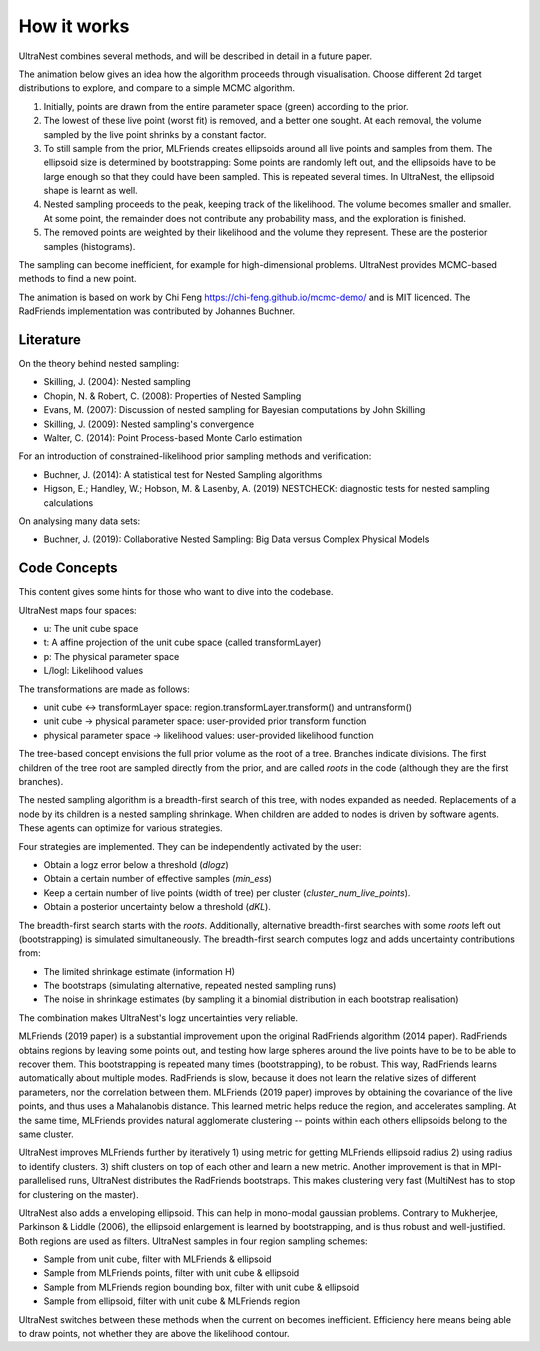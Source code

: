 =============
How it works
=============

UltraNest combines several methods, and will be described in detail 
in a future paper.

The animation below gives an idea how the algorithm proceeds through visualisation.
Choose different 2d target distributions to explore, and compare to a 
simple MCMC algorithm.

.. raw:: html

	<iframe src="_static/mcmc-demo/app.html" style="width:100%; height:400px;"></iframe>


1. Initially, points are drawn from the entire parameter space (green) according to the prior.
2. The lowest of these live point (worst fit) is removed, and a better one sought.
   At each removal, the volume sampled by the live point shrinks by a constant
   factor.
3. To still sample from the prior, MLFriends creates ellipsoids around all 
   live points and samples from them. The ellipsoid size is determined 
   by bootstrapping: Some points are randomly left out, and the ellipsoids
   have to be large enough so that they could have been sampled. This is
   repeated several times. In UltraNest, the ellipsoid shape is learnt
   as well.
4. Nested sampling proceeds to the peak, keeping track of the likelihood.
   The volume becomes smaller and smaller. At some point, the remainder
   does not contribute any probability mass, and the exploration is finished.
5. The removed points are weighted by their likelihood and the volume they 
   represent. These are the posterior samples (histograms).

The sampling can become inefficient, for example for high-dimensional
problems. UltraNest provides MCMC-based methods to find a new point.

The animation is based on work by Chi Feng https://chi-feng.github.io/mcmc-demo/
and is MIT licenced. The RadFriends implementation was contributed by Johannes Buchner.


Literature
------------

On the theory behind nested sampling:

* Skilling, J. (2004): Nested sampling
* Chopin, N. & Robert, C. (2008): Properties of Nested Sampling
* Evans, M. (2007): Discussion of nested sampling for Bayesian computations by John Skilling 
* Skilling, J. (2009): Nested sampling's convergence
* Walter, C. (2014): Point Process-based Monte Carlo estimation

For an introduction of constrained-likelihood prior sampling methods and verification:

* Buchner, J. (2014): A statistical test for Nested Sampling algorithms
* Higson, E.; Handley, W.; Hobson, M. & Lasenby, A. (2019) NESTCHECK: diagnostic tests for nested sampling calculations

On analysing many data sets:

* Buchner, J. (2019): Collaborative Nested Sampling: Big Data versus Complex Physical Models


Code Concepts
---------------

This content gives some hints for those who want to dive into the codebase.

UltraNest maps four spaces:

* u: The unit cube space
* t: A affine projection of the unit cube space (called transformLayer)
* p: The physical parameter space
* L/logl: Likelihood values

The transformations are made as follows:

* unit cube <-> transformLayer space: region.transformLayer.transform() and untransform()
* unit cube -> physical parameter space: user-provided prior transform function
* physical parameter space -> likelihood values: user-provided likelihood function

The tree-based concept envisions the full prior volume as the root of a tree.
Branches indicate divisions. The first children of the tree root are 
sampled directly from the prior, and are called *roots* in the code (although
they are the first branches).

The nested sampling algorithm is a breadth-first search of this tree,
with nodes expanded as needed. Replacements of a node by its children
is a nested sampling shrinkage. When children are added to nodes is
driven by software agents. These agents can optimize for various strategies.

Four strategies are implemented. They can be independently activated by the user:

* Obtain a logz error below a threshold (*dlogz*)
* Obtain a certain number of effective samples (*min_ess*)
* Keep a certain number of live points (width of tree) per cluster (*cluster_num_live_points*).
* Obtain a posterior uncertainty below a threshold (*dKL*).

The breadth-first search starts with the *roots*. Additionally,
alternative breadth-first searches with some *roots* left out 
(bootstrapping) is simulated simultaneously. The breadth-first search
computes logz and adds uncertainty contributions from:

* The limited shrinkage estimate (information H)
* The bootstraps (simulating alternative, repeated nested sampling runs)
* The noise in shrinkage estimates (by sampling it a binomial distribution in each bootstrap realisation)

The combination makes UltraNest's logz uncertainties very reliable.

MLFriends (2019 paper) is a substantial improvement upon the original RadFriends algorithm (2014 paper).
RadFriends obtains regions by leaving some points out, and testing how
large spheres around the live points have to be to be able to recover them.
This bootstrapping is repeated many times (bootstrapping), to be robust.
This way, RadFriends learns automatically about multiple modes.
RadFriends is slow, because it does not learn the relative sizes of different parameters,
nor the correlation between them. MLFriends (2019 paper) improves by obtaining the covariance
of the live points, and thus uses a Mahalanobis distance. 
This learned metric helps reduce the region, and accelerates sampling.
At the same time, MLFriends provides natural agglomerate clustering -- points within each others
ellipsoids belong to the same cluster.

UltraNest improves MLFriends further by iteratively 
1) using metric for getting MLFriends ellipsoid radius 
2) using radius to identify clusters.
3) shift clusters on top of each other and learn a new metric.
Another improvement is that in MPI-parallelised runs, UltraNest 
distributes the RadFriends bootstraps. This makes clustering very fast
(MultiNest has to stop for clustering on the master).

UltraNest also adds a enveloping ellipsoid. This can help in 
mono-modal gaussian problems. Contrary to Mukherjee, Parkinson & Liddle (2006), 
the ellipsoid enlargement is learned by bootstrapping, and is thus robust and
well-justified. Both regions are used as filters.
UltraNest samples in four region sampling schemes:

* Sample from unit cube, filter with MLFriends & ellipsoid
* Sample from MLFriends points, filter with unit cube & ellipsoid
* Sample from MLFriends region bounding box, filter with unit cube & ellipsoid
* Sample from ellipsoid, filter with unit cube & MLFriends region

UltraNest switches between these methods when the current on becomes inefficient.
Efficiency here means being able to draw points, not whether they are
above the likelihood contour.

